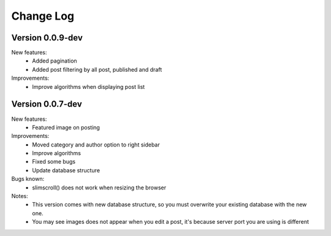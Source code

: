 ##########
Change Log
##########

Version 0.0.9-dev
=================
New features:
    - Added pagination
    - Added post filtering by all post, published and draft

Improvements:
    - Improve algorithms when displaying post list

Version 0.0.7-dev
=================
New features:
  - Featured image on posting

Improvements:
  - Moved category and author option to right sidebar
  - Improve algorithms
  - Fixed some bugs
  - Update database structure

Bugs known:
  - slimscroll() does not work when resizing the browser

Notes:
  - This version comes with new database structure, so you must overwrite your existing database with the new one.
  - You may see images does not appear when you edit a post, it's because server port you are using is different
